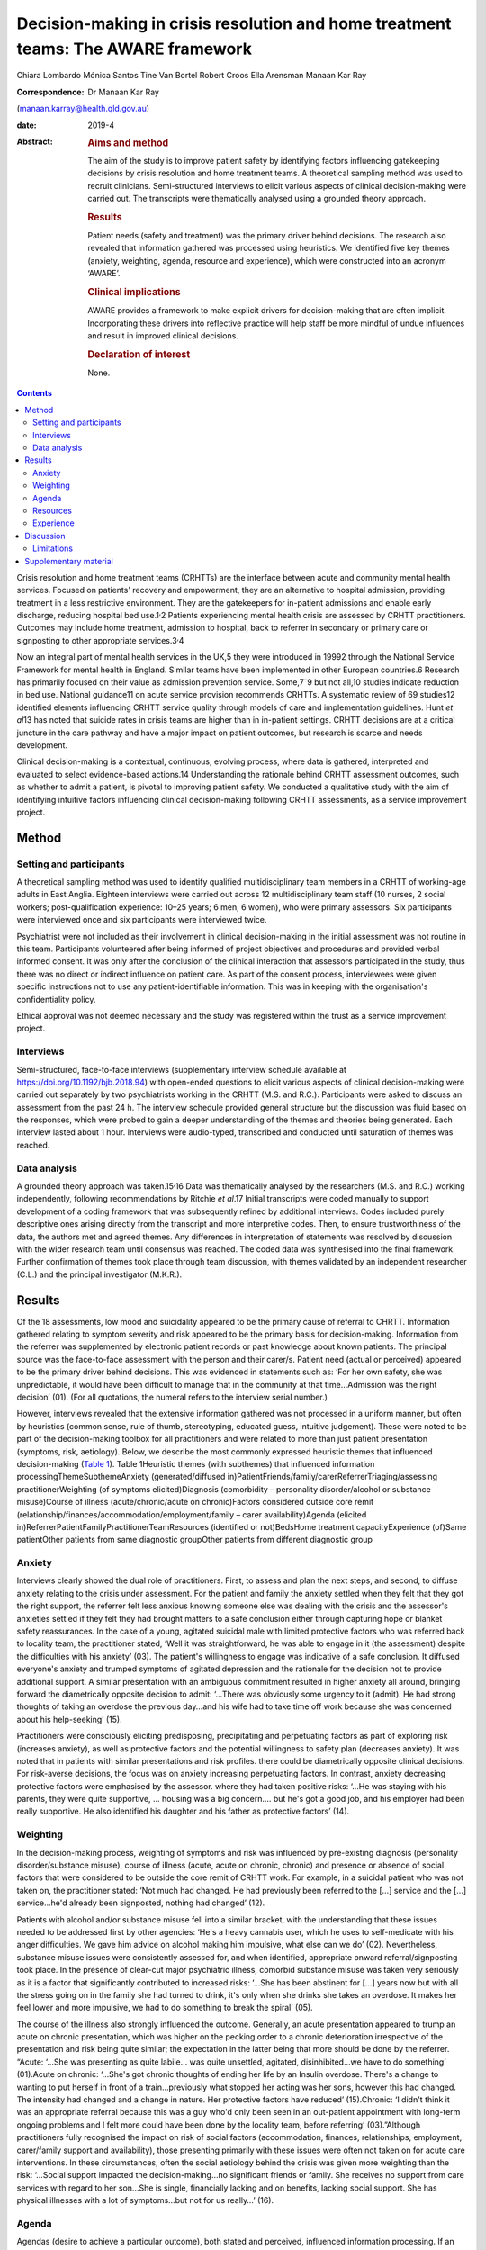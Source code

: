 ==================================================================================
Decision-making in crisis resolution and home treatment teams: The AWARE framework
==================================================================================



Chiara Lombardo
Mónica Santos
Tine Van Bortel
Robert Croos
Ella Arensman
Manaan Kar Ray

:Correspondence: Dr Manaan Kar Ray
(manaan.karray@health.qld.gov.au)

:date: 2019-4

:Abstract:
   .. rubric:: Aims and method
      :name: sec_a1

   The aim of the study is to improve patient safety by identifying
   factors influencing gatekeeping decisions by crisis resolution and
   home treatment teams. A theoretical sampling method was used to
   recruit clinicians. Semi-structured interviews to elicit various
   aspects of clinical decision-making were carried out. The transcripts
   were thematically analysed using a grounded theory approach.

   .. rubric:: Results
      :name: sec_a2

   Patient needs (safety and treatment) was the primary driver behind
   decisions. The research also revealed that information gathered was
   processed using heuristics. We identified five key themes (anxiety,
   weighting, agenda, resource and experience), which were constructed
   into an acronym ‘AWARE’.

   .. rubric:: Clinical implications
      :name: sec_a3

   AWARE provides a framework to make explicit drivers for
   decision-making that are often implicit. Incorporating these drivers
   into reflective practice will help staff be more mindful of undue
   influences and result in improved clinical decisions.

   .. rubric:: Declaration of interest
      :name: sec_a4

   None.


.. contents::
   :depth: 3
..

Crisis resolution and home treatment teams (CRHTTs) are the interface
between acute and community mental health services. Focused on patients'
recovery and empowerment, they are an alternative to hospital admission,
providing treatment in a less restrictive environment. They are the
gatekeepers for in-patient admissions and enable early discharge,
reducing hospital bed use.1\ :sup:`,`\ 2 Patients experiencing mental
health crisis are assessed by CRHTT practitioners. Outcomes may include
home treatment, admission to hospital, back to referrer in secondary or
primary care or signposting to other appropriate services.3\ :sup:`,`\ 4

Now an integral part of mental health services in the UK,5 they were
introduced in 19992 through the National Service Framework for mental
health in England. Similar teams have been implemented in other European
countries.6 Research has primarily focused on their value as admission
prevention service. Some,7\ :sup:`–`\ 9 but not all,10 studies indicate
reduction in bed use. National guidance11 on acute service provision
recommends CRHTTs. A systematic review of 69 studies12 identified
elements influencing CRHTT service quality through models of care and
implementation guidelines. Hunt *et al*\ 13 has noted that suicide rates
in crisis teams are higher than in in-patient settings. CRHTT decisions
are at a critical juncture in the care pathway and have a major impact
on patient outcomes, but research is scarce and needs development.

Clinical decision-making is a contextual, continuous, evolving process,
where data is gathered, interpreted and evaluated to select
evidence-based actions.14 Understanding the rationale behind CRHTT
assessment outcomes, such as whether to admit a patient, is pivotal to
improving patient safety. We conducted a qualitative study with the aim
of identifying intuitive factors influencing clinical decision-making
following CRHTT assessments, as a service improvement project.

.. _sec1:

Method
======

.. _sec1-1:

Setting and participants
------------------------

A theoretical sampling method was used to identify qualified
multidisciplinary team members in a CRHTT of working-age adults in East
Anglia. Eighteen interviews were carried out across 12 multidisciplinary
team staff (10 nurses, 2 social workers; post-qualification experience:
10–25 years; 6 men, 6 women), who were primary assessors. Six
participants were interviewed once and six participants were interviewed
twice.

Psychiatrist were not included as their involvement in clinical
decision-making in the initial assessment was not routine in this team.
Participants volunteered after being informed of project objectives and
procedures and provided verbal informed consent. It was only after the
conclusion of the clinical interaction that assessors participated in
the study, thus there was no direct or indirect influence on patient
care. As part of the consent process, interviewees were given specific
instructions not to use any patient-identifiable information. This was
in keeping with the organisation's confidentiality policy.

Ethical approval was not deemed necessary and the study was registered
within the trust as a service improvement project.

.. _sec1-2:

Interviews
----------

Semi-structured, face-to-face interviews (supplementary interview
schedule available at https://doi.org/10.1192/bjb.2018.94) with
open-ended questions to elicit various aspects of clinical
decision-making were carried out separately by two psychiatrists working
in the CRHTT (M.S. and R.C.). Participants were asked to discuss an
assessment from the past 24 h. The interview schedule provided general
structure but the discussion was fluid based on the responses, which
were probed to gain a deeper understanding of the themes and theories
being generated. Each interview lasted about 1 hour. Interviews were
audio-typed, transcribed and conducted until saturation of themes was
reached.

.. _sec1-3:

Data analysis
-------------

A grounded theory approach was taken.15\ :sup:`,`\ 16 Data was
thematically analysed by the researchers (M.S. and R.C.) working
independently, following recommendations by Ritchie *et al*.17 Initial
transcripts were coded manually to support development of a coding
framework that was subsequently refined by additional interviews. Codes
included purely descriptive ones arising directly from the transcript
and more interpretive codes. Then, to ensure trustworthiness of the
data, the authors met and agreed themes. Any differences in
interpretation of statements was resolved by discussion with the wider
research team until consensus was reached. The coded data was
synthesised into the final framework. Further confirmation of themes
took place through team discussion, with themes validated by an
independent researcher (C.L.) and the principal investigator (M.K.R.).

.. _sec2:

Results
=======

Of the 18 assessments, low mood and suicidality appeared to be the
primary cause of referral to CHRTT. Information gathered relating to
symptom severity and risk appeared to be the primary basis for
decision-making. Information from the referrer was supplemented by
electronic patient records or past knowledge about known patients. The
principal source was the face-to-face assessment with the person and
their carer/s. Patient need (actual or perceived) appeared to be the
primary driver behind decisions. This was evidenced in statements such
as: ‘For her own safety, she was unpredictable, it would have been
difficult to manage that in the community at that time…Admission was the
right decision’ (01). (For all quotations, the numeral refers to the
interview serial number.)

However, interviews revealed that the extensive information gathered was
not processed in a uniform manner, but often by heuristics (common
sense, rule of thumb, stereotyping, educated guess, intuitive
judgement). These were noted to be part of the decision-making toolbox
for all practitioners and were related to more than just patient
presentation (symptoms, risk, aetiology). Below, we describe the most
commonly expressed heuristic themes that influenced decision-making
(`Table 1 <#tab01>`__). Table 1Heuristic themes (with subthemes) that
influenced information processingThemeSubthemeAnxiety
(generated/diffused
in)PatientFriends/family/carerReferrerTriaging/assessing
practitionerWeighting (of symptoms elicited)Diagnosis (comorbidity –
personality disorder/alcohol or substance misuse)Course of illness
(acute/chronic/acute on chronic)Factors considered outside core remit
(relationship/finances/accommodation/employment/family – carer
availability)Agenda (elicited
in)ReferrerPatientFamilyPractitionerTeamResources (identified or
not)BedsHome treatment capacityExperience (of)Same patientOther patients
from same diagnostic groupOther patients from different diagnostic group

.. _sec2-1:

Anxiety
-------

Interviews clearly showed the dual role of practitioners. First, to
assess and plan the next steps, and second, to diffuse anxiety relating
to the crisis under assessment. For the patient and family the anxiety
settled when they felt that they got the right support, the referrer
felt less anxious knowing someone else was dealing with the crisis and
the assessor's anxieties settled if they felt they had brought matters
to a safe conclusion either through capturing hope or blanket safety
reassurances. In the case of a young, agitated suicidal male with
limited protective factors who was referred back to locality team, the
practitioner stated, ‘Well it was straightforward, he was able to engage
in it (the assessment) despite the difficulties with his anxiety’ (03).
The patient's willingness to engage was indicative of a safe conclusion.
It diffused everyone's anxiety and trumped symptoms of agitated
depression and the rationale for the decision not to provide additional
support. A similar presentation with an ambiguous commitment resulted in
higher anxiety all around, bringing forward the diametrically opposite
decision to admit: ‘…There was obviously some urgency to it (admit). He
had strong thoughts of taking an overdose the previous day…and his wife
had to take time off work because she was concerned about his
help-seeking’ (15).

Practitioners were consciously eliciting predisposing, precipitating and
perpetuating factors as part of exploring risk (increases anxiety), as
well as protective factors and the potential willingness to safety plan
(decreases anxiety). It was noted that in patients with similar
presentations and risk profiles. there could be diametrically opposite
clinical decisions. For risk-averse decisions, the focus was on anxiety
increasing perpetuating factors. In contrast, anxiety decreasing
protective factors were emphasised by the assessor. where they had taken
positive risks: ‘…He was staying with his parents, they were quite
supportive, … housing was a big concern…. but he's got a good job, and
his employer had been really supportive. He also identified his daughter
and his father as protective factors’ (14).

.. _sec2-2:

Weighting
---------

In the decision-making process, weighting of symptoms and risk was
influenced by pre-existing diagnosis (personality disorder/substance
misuse), course of illness (acute, acute on chronic, chronic) and
presence or absence of social factors that were considered to be outside
the core remit of CRHTT work. For example, in a suicidal patient who was
not taken on, the practitioner stated: ‘Not much had changed. He had
previously been referred to the […] service and the […] service…he'd
already been signposted, nothing had changed’ (12).

Patients with alcohol and/or substance misuse fell into a similar
bracket, with the understanding that these issues needed to be addressed
first by other agencies: ‘He's a heavy cannabis user, which he uses to
self-medicate with his anger difficulties. We gave him advice on alcohol
making him impulsive, what else can we do’ (02). Nevertheless, substance
misuse issues were consistently assessed for, and when identified,
appropriate onward referral/signposting took place. In the presence of
clear-cut major psychiatric illness, comorbid substance misuse was taken
very seriously as it is a factor that significantly contributed to
increased risks: ‘…She has been abstinent for […] years now but with all
the stress going on in the family she had turned to drink, it's only
when she drinks she takes an overdose. It makes her feel lower and more
impulsive, we had to do something to break the spiral’ (05).

The course of the illness also strongly influenced the outcome.
Generally, an acute presentation appeared to trump an acute on chronic
presentation, which was higher on the pecking order to a chronic
deterioration irrespective of the presentation and risk being quite
similar; the expectation in the latter being that more should be done by
the referrer. “Acute: ‘…She was presenting as quite labile… was quite
unsettled, agitated, disinhibited…we have to do something’ (01).Acute on
chronic: ‘…She's got chronic thoughts of ending her life by an Insulin
overdose. There's a change to wanting to put herself in front of a
train…previously what stopped her acting was her sons, however this had
changed. The intensity had changed and a change in nature. Her
protective factors have reduced’ (15).Chronic: ‘I didn't think it was an
appropriate referral because this was a guy who'd only been seen in an
out-patient appointment with long-term ongoing problems and I felt more
could have been done by the locality team, before referring’
(03).”Although practitioners fully recognised the impact on risk of
social factors (accommodation, finances, relationships, employment,
carer/family support and availability), those presenting primarily with
these issues were often not taken on for acute care interventions. In
these circumstances, often the social aetiology behind the crisis was
given more weighting than the risk: ‘…Social support impacted the
decision-making…no significant friends or family. She receives no
support from care services with regard to her son…She is single,
financially lacking and on benefits, lacking social support. She has
physical illnesses with a lot of symptoms…but not for us really…’ (16).

.. _sec2-3:

Agenda
------

Agendas (desire to achieve a particular outcome), both stated and
perceived, influenced information processing. If an agenda was picked up
in a referrer/patient/carer by a practitioner, they often responded to
it. This was most obvious when judgement calls were being made about the
appropriateness of the referral: ‘…I felt that the reasons for the
referral weren't really appropriate. He was someone that they'd
(Locality Team) only seen twice, the reason for referral was that he was
being actively suicidal. But I felt the risk was kind of raised so we'd
go and see him…’ (06).

Sometimes agendas were picked up in patients and carers. There was
evidence to suggest that practitioners responded (taking seriously or
dismissing) with their gut instinct to the agenda that they perceived:
‘…Suicidal ideation, in the context of depression…because she has a
child, so I think it's always worth having a look when there's a child,
I got the clear sense that she was downplaying it as she did not want
social services involved, we needed to do something…’ (13). Generally
carer concerns particularly relating to burnout were taken quite
seriously, as delivering successful home treatment is often quite
difficult without their support: ‘I think her husband felt that she
needed to come into hospital…he was quite distressed by what she had
done again. He felt it was a heavy load to carry at the moment. Too much
to cope with…’ (01).

.. _sec2-4:

Resources
---------

The research revealed that most practitioners were conscious about the
impact of resources on decision-making. Most took the stance that they
tried their level best to carry out the assessment independently of the
bed state. When directly asked about bed pressures influencing
decisions, most practitioners said no; however, most would be aware of
it when doing the assessment. Practitioners indicated that if a patient
was very unwell they would ensure that they get a bed, but it was also
apparent that the threshold for admission dropped if more beds were
available: ‘We knew there was a bed, actually we knew there were plenty
of beds on the ward, so we kind of thought, you know what this lady
could just do with a break and some more assessment of her depression’
(04).

There were similar findings relating to home treatment capacity, where
practitioners denied the effect of resource limitation: ‘It had no
bearing on the decision (not to take a suicidal patient on for home
treatment). What does that mean if we were short staffed we wouldn't
have taken him? No it had no bearing on it whatsoever’ (03). However,
thresholds were noted to fluctuate in a similar fashion to beds when the
home treatment team was less busy.

.. _sec2-5:

Experience
----------

Past experience of unsuccessful home treatment or an admission that did
not benefit the recovery journey of the patient influenced the
practitioners reading of current risk. The rationale for not taking a
suicidal patient on to home treatment was as ‘…There were no changes in
his social situation from when I'd last seen him […] years ago…if he
feels that the situation is not validated then he will increase his risk
behaviours… I felt that we needed to validate his level of distress over
that and try and keep it compact (not get another team involved)’ (17).
It was also apparent that the team put a far higher premium on knowledge
held within the team from previously working with a patient than what
was being handed over to them in the here and now by the referrer.

.. _sec3:

Discussion
==========

MacNeela *et al*\ 18 concluded that nurses strive to ‘know the patient’,
while having to ‘work the system’, with implications for patient care
and decision-making quality. Interviews revealed that assessing
practitioners are often put in very difficult scenarios and need to
respond to multiple pressures. It would be unrealistic to expect that
they will not be influenced by this. It could lead to formulation of an
opinion about what a good outcome would look like early in the process.
They try to remain in a rational space and make decisions based on
information that they have collated. However, the pressures set up a
rationalising environment in which facts get highlighted selectively to
rationalise the decision that has been already formulated. This is often
an unconscious process and the purpose of the study was to identify and
make explicit drivers for decision-making that are often implicit and
are captured in hard-to-define terms like ‘gut’ or ‘instinct’. To help
assessing staff become more mindful and stay in a rational space rather
than rationalising (we see what we want to see to help us deal with our
cognitive dissonance19), we have framed the findings from our
qualitative study in an easy-to-remember acronym, AWARE (Anxiety,
Weighting, Agenda, Resources, Experience).

If a practitioner is anxious about adversely affecting the balance of
hope versus risk and decides not to tease out triggers extensively, this
decision should be a conscious choice (rather than unconscious). One can
then document the same and handover to the next person, making it clear
that there is an outstanding piece of work. The assessor can then
mindfully safety plan and systematically attend to warning signs20 that
may rise until the next appointment. Further work relating to
fluctuating risk can then be taken up when the crisis is more contained
at the follow-up. Seeking blanket reassurance by asking patients ‘Can
you keep yourself safe?’ only decreases anxiety in the practitioner and
does very little to enhance safety.

Embedding reflective practice will keep clinicians mindful about these
heuristics. Bhugra *et al*\ 21 found in a qualitative study that expert
psychiatrists relied upon intuitions and novices took a more analytical
approach in making clinical decisions. CRHTTs are multidisciplinary in
nature: front-line assessments are done by team members from different
backgrounds with different levels of experience. Given the variation,
decision-making standardisation becomes a key service issue. Bhugra *et
al*\ 21 found that uncontrollable factors (time pressures, cost,
resources) influenced decisions. This is highly relevant as CRHTTs are
often managing bed pressures. It is a highly dynamic setting, and
thorough conscious deliberation on findings may not be possible.22 Hunt
*et al*\ 23 reported suicide rates of 14.6 per 10 000 CRHTT episodes
compared with 8.8 for in-patient episodes. The national reduction of 17%
in mental health bed numbers from 2012 to 201524 has meant that CRHTTs
have an ever-increasing importance in care delivery of acutely unwell
patients. Therefore the higher suicide rate in CRHTTs compared with
in-patients needs urgent attention. The AWARE framework may provide the
foundation for safer care as it seeks to keep assessors in a mindful and
reflective space.

Hunt *et al*\ 13 found that 49% of CRHTT patients who took their own
life had adverse live events, and a further 44% were living alone.
Preconceived notions about what is core CRHTT work could be taken up in
case-based discussions in a supportive fashion. This could also help
reframe the CRHTT gatekeeping agenda. Assessments are about admitting at
the appropriate time so that the shortest in-patient stay may be
followed up by prompt home treatment. It is not about keeping everyone
out. Resource-led decisions21\ :sup:`,`\ 25 are never ideal but are
inevitable in the real world. Naming the decision for what it is will
ensure that practitioners then consciously work toward mitigating the
risk the resource-led decision has created, rather than justify (deal
with cognitive dissonance19) their action by selectively highlighting
aspects of the presentation.

Given that suicide is a rare outcome, assessors often feel that their
judgement calls are safe, and so the threshold for admission/home
treatment unconsciously creeps up. Reflective practice could keep staff
mindful about small increments in risk-taking. Serious untoward
incidents have a considerable detrimental impact on the confidence of
practitioners to take positive risks. Threshold awareness supports
safety and patients’ recovery journeys in the long run, as without risk
there is no recovery.

.. _sec3-1:

Limitations
-----------

The study findings, particularly in relation to anxiety, are limited to
the CRHTT setting as crisis referrals often have an urgency and acuity
that might not be present in routine assessments. As an improvement
project, the findings are relevant to the service. Before generalising
findings to all assessments, AWARE as a framework needs further
research. It is also important to acknowledge that, for practical
reasons, study participants were recruited from a single team. Although
not unusual for CRHTTs, there were no front-line assessors working who
had less than 10 years post-qualification experience. Research into
decision-making shows that experience level has a bearing.21 Also, in
most crisis services, initial assessments are carried out by nurses and
social workers; however, there are teams where psychiatrists might have
oversight. Inter-team variability of this nature limits the
generalisability of this study. Another limitation is that interviews
were carried out by CRHTT psychiatrists, introducing a potential bias in
responses. This was mitigated by assuring participants that this was not
an assessment of their decision-making skills and that their
participation was voluntary and they could withdraw consent at any
point.

Clinical decisions not only affect patient outcomes but also have
significant medicolegal implications. Mulder *et al* point out the
futility of risk categorisation and how it may confuse clinical
thinking.26 This study proposes AWARE as a theoretical framework that
supports safer clinical decision-making. To substantiate this claim,
research across various contexts and different CRHTT settings is needed
in which AWARE is empirically tested and refined.

In conclusion, there is a subjective element to clinical
decision-making, as it involves clinical judgement and interpretation of
information. However, there needs to be a balance between fact and
intuition, and dissecting out intuitive processes might help eliminate
certain unhelpful biases. AWARE provides a framework to make explicit
some of the drivers for decision-making that are often implicit. This
can be used in reflective practice groups as well as for a quick,
internal crosscheck post-assessment. It may reduce bias and
inter-assessor variability, improve consistency, lead to a more
systematic approach and help staff be more mindful of how they could be
subject to undue influences, and therefore result in improved clinical
decisions and patient safety.

We thank the home treatment staff who were interviewed for this study,
and Mrs Mary Henniker for transcribing the interviews. We acknowledge
scholarly contributions from Dr Golam Khandaker and Dr Claire Dibben.

.. _sec4:

Supplementary material
======================

For supplementary material accompanying this paper visit
https://doi.org/10.1192/bjb.2018.94.

.. container:: caption

   .. rubric:: 

   click here to view supplementary material

**Chiara Lombardo,** Research Fellow in Global Mental Health, Institute
for Health and Human Development, University of East London Senior
Research Officer, Research and Development, Mental Health Foundation;
and Research Associate, Adult Mental Health Services, Cambridgeshire and
Peterborough NHS Foundation Trust, UK; **Mónica Santos,** Locum
Consultant Psychiatrist, Adult Mental Health Services, Cambridgeshire
and Peterborough NHS Foundation Trust, UK; **Tine Van Bortel,**
Professor of Global Mental Health, Institute for Health and Human
Development, University of East London; and Principal Investigator,
Cambridge Institute of Public Health, University of Cambridge, UK;
**Robert Croos,** Fixed Term Specialty Doctor, Adult Mental Health
Services, Cambridgeshire and Peterborough NHS Foundation Trust, UK;
**Ella Arensman,** Professor and Director of Research, School of Public
Health, National Suicide Research Foundation, University College Cork,
National University of Ireland, Ireland; **Manaan Kar Ray,** Consultant
Psychiatrist, Adult Mental Health Services, Cambridgeshire and
Peterborough NHS Foundation Trust, UK; Medical Director, Mental Health,
Addictions and Mental Health Services, Princess Alexandra Hospital,
Metro South; and Senior Lecturer, Southside Clinical Unit, Princess
Alexandra Hospital, University of Queensland, Australia.
